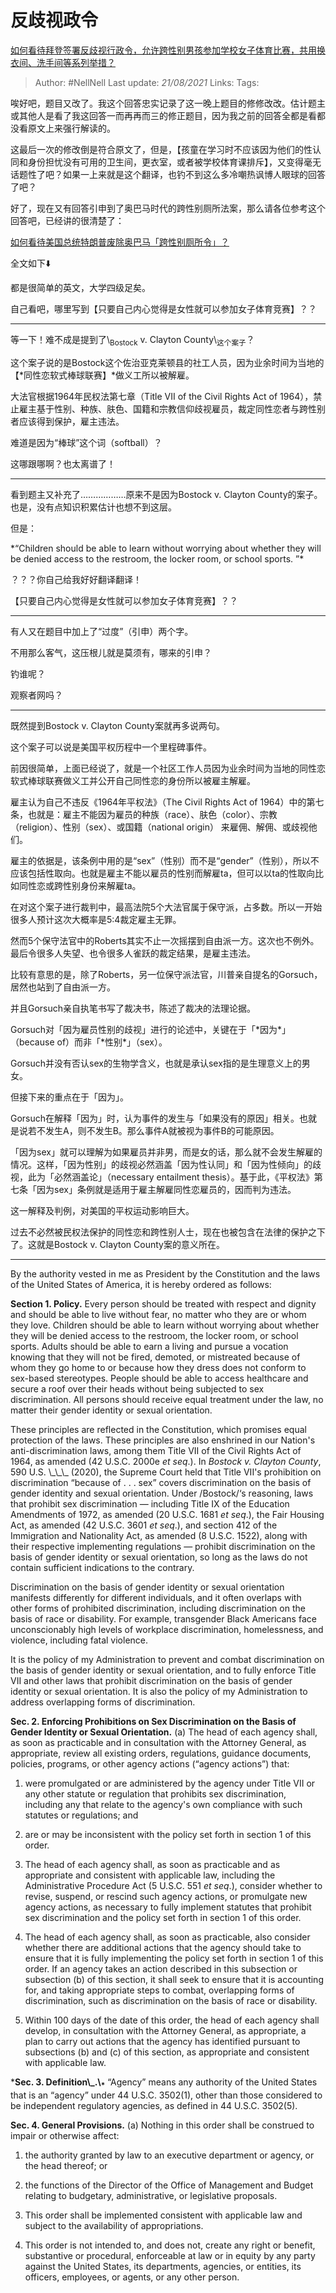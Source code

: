 * 反歧视政令
  :PROPERTIES:
  :CUSTOM_ID: 反歧视政令
  :END:

[[https://www.zhihu.com/question/440628916/answer/1692670543][如何看待拜登签署反歧视行政令，允许跨性别男孩参加学校女子体育比赛，共用换衣间、洗手间等系列举措？]]

#+BEGIN_QUOTE
  Author: #NellNell Last update: /21/08/2021/ Links: Tags:
#+END_QUOTE

唉好吧，题目又改了。我这个回答忠实记录了这一晚上题目的修修改改。估计题主或其他人是看了我这回答一而再再而三的修正题目，因为我之前的回答全都是看都没看原文上来强行解读的。

这最后一次的修改倒是符合原文了，但是，【孩童在学习时不应该因为他们的性认同和身份担忧没有可用的卫生间，更衣室，或者被学校体育课排斥】，又变得毫无话题性了吧？如果一上来就是这个翻译，也钓不到这么多冷嘲热讽博人眼球的回答了吧？

好了，现在又有回答引申到了奥巴马时代的跨性别厕所法案，那么请各位参考这个回答吧，已经讲的很清楚了：

[[https://www.zhihu.com/question/56190556/answer/150250021][如何看待美国总统特朗普废除奥巴马「跨性别厕所令」？]]

全文如下⬇️

都是很简单的英文，大学四级足矣。

自己看吧，哪里写到【只要自己内心觉得是女性就可以参加女子体育竞赛】？？

--------------

等一下！难不成是提到了\_Bostock v. Clayton County\_这个案子？

这个案子说的是Bostock这个佐治亚克莱顿县的社工人员，因为业余时间为当地的【*同性恋软式棒球联赛】*做义工所以被解雇。

大法官根据1964年民权法第七章（Title VII of the Civil Rights Act of
1964），禁止雇主基于性别、种族、肤色、国籍和宗教信仰歧视雇员，裁定同性恋者与跨性别者应该得到保护，雇主违法。

难道是因为“棒球”这个词（softball）？

这哪跟哪啊？也太离谱了！

--------------

看到题主又补充了..................原来不是因为Bostock v. Clayton
County的案子。也是，没有点知识积累估计也想不到这层。

但是：

*“Children should be able to learn without worrying about whether they
will be denied access to the restroom, the locker room, or school
sports. ”*

？？？你自己给我好好翻译翻译！

【只要自己内心觉得是女性就可以参加女子体育竞赛】？？

--------------

有人又在题目中加上了“过度”（引申）两个字。

不用那么客气，这压根儿就是莫须有，哪来的引申？

钓谁呢？

观察者网吗？

--------------

既然提到Bostock v. Clayton County案就再多说两句。

这个案子可以说是美国平权历程中一个里程碑事件。

前因很简单，上面已经说了，就是一个社区工作人员因为业余时间为当地的同性恋软式棒球联赛做义工并公开自己同性恋的身份所以被雇主解雇。

雇主认为自己不违反《1964年平权法》（The Civil Rights Act of
1964）中的第七条，也就是：雇主不能因为雇员的种族（race）、肤色（color）、宗教（religion）、性别（sex）、或国籍（national
origin） 来雇佣、解佣、或歧视他们。

雇主的依据是，该条例中用的是“sex”（性别）而不是“gender”（性别），所以不应该包括性取向。也就是雇主不能以雇员的性别而解雇ta，但可以以ta的性取向比如同性恋或跨性别身份来解雇ta。

在对这个案子进行裁判中，最高法院5个大法官属于保守派，占多数。所以一开始很多人预计这次大概率是5:4裁定雇主无罪。

然而5个保守法官中的Roberts其实不止一次摇摆到自由派一方。这次也不例外。最后令很多人失望、也令很多人雀跃的裁定结果，是雇主违法。

比较有意思的是，除了Roberts，另一位保守派法官，川普亲自提名的Gorsuch，居然也站到了自由派一方。

并且Gorsuch亲自执笔书写了裁决书，陈述了裁决的法理论据。

Gorsuch对「因为雇员性别的歧视」进行的论述中，关键在于「*因为*」（because
of）而非「*性别*」（sex）。

Gorsuch并没有否认sex的生物学含义，也就是承认sex指的是生理意义上的男女。

但接下来的重点在于「因为」。

Gorsuch在解释「因为」时，认为事件的发生与「如果没有的原因」相关。也就是说若不发生A，则不发生B。那么事件A就被视为事件B的可能原因。

「因为sex」就可以理解为如果雇员并非男，而是女的话，那么就不会发生解雇的情况。这样，「因为性别」的歧视必然涵盖「因为性认同」和「因为性倾向」的歧视，此为「必然涵盖论」（necessary
entailment
thesis）。基于此，《平权法》第七条「因为sex」条例就是适用于雇主解雇同性恋雇员的，因而判为违法。

这一解释及判例，对美国的平权运动影响巨大。

过去不必然被民权法保护的同性恋和跨性别人士，现在也被包含在法律的保护之下了。这就是Bostock
v. Clayton County案的意义所在。

--------------

By the authority vested in me as President by the Constitution and the
laws of the United States of America, it is hereby ordered as follows:

*Section 1. Policy.* Every person should be treated with respect and
dignity and should be able to live without fear, no matter who they are
or whom they love. Children should be able to learn without worrying
about whether they will be denied access to the restroom, the locker
room, or school sports. Adults should be able to earn a living and
pursue a vocation knowing that they will not be fired, demoted, or
mistreated because of whom they go home to or because how they dress
does not conform to sex-based stereotypes. People should be able to
access healthcare and secure a roof over their heads without being
subjected to sex discrimination. All persons should receive equal
treatment under the law, no matter their gender identity or sexual
orientation.

These principles are reflected in the Constitution, which promises equal
protection of the laws. These principles are also enshrined in our
Nation's anti-discrimination laws, among them Title VII of the Civil
Rights Act of 1964, as amended (42 U.S.C. 2000e /et seq/.). In /Bostock
v. Clayton County/, 590 U.S. \_\_\_ (2020), the Supreme Court held that
Title VII's prohibition on discrimination “because of . . . sex” covers
discrimination on the basis of gender identity and sexual orientation.
Under /Bostock/‘s reasoning, laws that prohibit sex discrimination ---
including Title IX of the Education Amendments of 1972, as amended (20
U.S.C. 1681 /et seq/.), the Fair Housing Act, as amended (42 U.S.C. 3601
/et seq/.), and section 412 of the Immigration and Nationality Act, as
amended (8 U.S.C. 1522), along with their respective implementing
regulations --- prohibit discrimination on the basis of gender identity
or sexual orientation, so long as the laws do not contain sufficient
indications to the contrary.

Discrimination on the basis of gender identity or sexual orientation
manifests differently for different individuals, and it often overlaps
with other forms of prohibited discrimination, including discrimination
on the basis of race or disability. For example, transgender Black
Americans face unconscionably high levels of workplace discrimination,
homelessness, and violence, including fatal violence.

It is the policy of my Administration to prevent and combat
discrimination on the basis of gender identity or sexual orientation,
and to fully enforce Title VII and other laws that prohibit
discrimination on the basis of gender identity or sexual orientation. It
is also the policy of my Administration to address overlapping forms of
discrimination.

*Sec. 2. Enforcing Prohibitions on Sex Discrimination on the Basis of
Gender Identity or Sexual Orientation.* (a) The head of each agency
shall, as soon as practicable and in consultation with the Attorney
General, as appropriate, review all existing orders, regulations,
guidance documents, policies, programs, or other agency actions (“agency
actions”) that:

1) were promulgated or are administered by the agency under Title VII or
   any other statute or regulation that prohibits sex discrimination,
   including any that relate to the agency's own compliance with such
   statutes or regulations; and

2) are or may be inconsistent with the policy set forth in section 1 of
   this order.

2) The head of each agency shall, as soon as practicable and as
   appropriate and consistent with applicable law, including the
   Administrative Procedure Act (5 U.S.C. 551 /et seq/.), consider
   whether to revise, suspend, or rescind such agency actions, or
   promulgate new agency actions, as necessary to fully implement
   statutes that prohibit sex discrimination and the policy set forth in
   section 1 of this order.

3) The head of each agency shall, as soon as practicable, also consider
   whether there are additional actions that the agency should take to
   ensure that it is fully implementing the policy set forth in section
   1 of this order. If an agency takes an action described in this
   subsection or subsection (b) of this section, it shall seek to ensure
   that it is accounting for, and taking appropriate steps to combat,
   overlapping forms of discrimination, such as discrimination on the
   basis of race or disability.

4) Within 100 days of the date of this order, the head of each agency
   shall develop, in consultation with the Attorney General, as
   appropriate, a plan to carry out actions that the agency has
   identified pursuant to subsections (b) and (c) of this section, as
   appropriate and consistent with applicable law.

**Sec. 3. Definition\_.\_** “Agency” means any authority of the United
States that is an “agency” under 44 U.S.C. 3502(1), other than those
considered to be independent regulatory agencies, as defined in 44
U.S.C. 3502(5).

*Sec. 4. General Provisions.* (a) Nothing in this order shall be
construed to impair or otherwise affect:

1) the authority granted by law to an executive department or agency, or
   the head thereof; or

2) the functions of the Director of the Office of Management and Budget
   relating to budgetary, administrative, or legislative proposals.

2) This order shall be implemented consistent with applicable law and
   subject to the availability of appropriations.

3) This order is not intended to, and does not, create any right or
   benefit, substantive or procedural, enforceable at law or in equity
   by any party against the United States, its departments, agencies, or
   entities, its officers, employees, or agents, or any other person.


